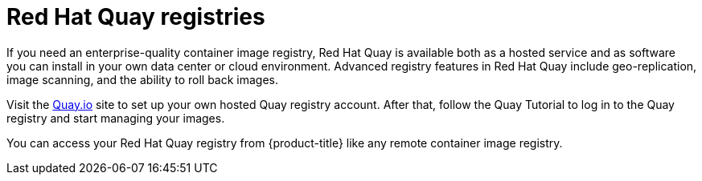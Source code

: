 // Module included in the following assemblies:
//
// * registry/index.adoc

[id="registry-quay-overview_{context}"]
= Red Hat Quay registries

If you need an enterprise-quality container image registry, Red Hat Quay is
available both as a hosted service and as software you can install in your own
data center or cloud environment. Advanced registry features in Red Hat Quay
include geo-replication, image scanning, and the ability to roll back images.

Visit the link:https://quay.io[Quay.io] site to set up your own hosted Quay registry account. After
that, follow the Quay Tutorial to log in to the Quay registry and start managing
your images.

You can access your Red Hat Quay registry from {product-title} like any remote
container image registry.

//[role="_additional-resources"]
//.Additional resources
//* link:https://quay.io[Quay.io]
//* link:https://quay.io/tutorial/[Quay Tutorial]
//* See link:https://access.redhat.com/documentation/en-us/red_hat_quay/2.9/html-single/getting_started_with_red_hat_quay/[Getting Started with Red Hat Quay]
//for information about setting up your own Red Hat Quay registry.
//* To learn how to set up credentials to access
//Red Hat Quay as a secured registry, refer to Allowing Pods to Reference Images from Other Secured Registries.
